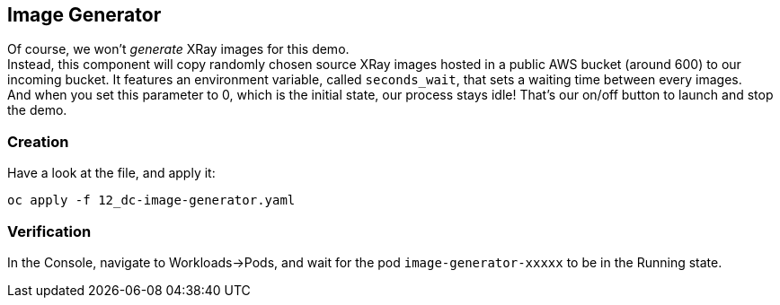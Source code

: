 :GUID: %guid%
:OCP_USERNAME: %ocp_username%
:markup-in-source: verbatim,attributes,quotes

== Image Generator

Of course, we won't _generate_ XRay images for this demo. +
Instead, this component will copy randomly chosen source XRay images hosted in a public AWS bucket (around 600) to our incoming bucket. It features an environment variable, called `seconds_wait`, that sets a waiting time between every images. +
And when you set this parameter to 0, which is the initial state, our process stays idle! That's our on/off button to launch and stop the demo.

=== Creation

Have a look at the file, and apply it:

[source,bash,subs="{markup-in-source}",role=execute]
----
oc apply -f 12_dc-image-generator.yaml
----

=== Verification

In the Console, navigate to Workloads->Pods, and wait for the pod `image-generator-xxxxx` to be in the Running state.